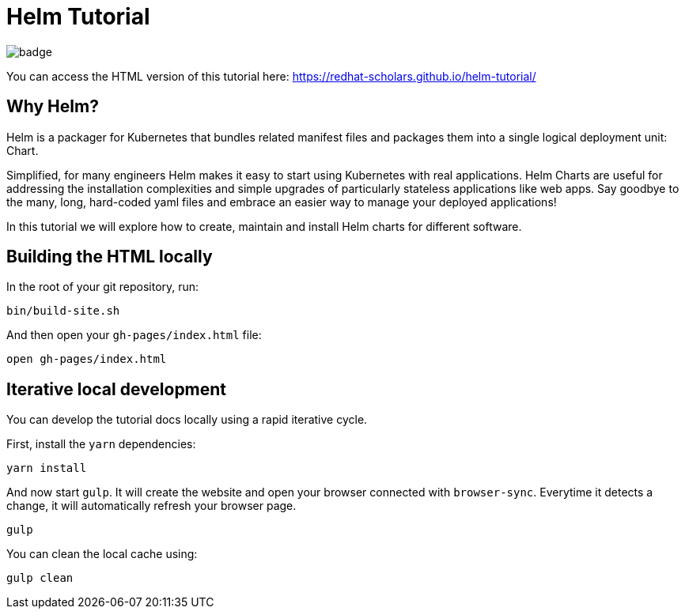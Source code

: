 = Helm Tutorial

image:https://github.com/redhat-scholars/helm-tutorial/workflows/docs/badge.svg[]


You can access the HTML version of this tutorial here: https://redhat-scholars.github.io/helm-tutorial/[window="_blank"]

== Why Helm?

Helm is a packager for Kubernetes that bundles related manifest files and packages them into a single logical deployment unit: Chart. 

Simplified, for many engineers Helm makes it easy to start using Kubernetes with real applications. Helm Charts are useful for addressing the installation complexities and simple upgrades of particularly stateless applications like web apps. Say goodbye to the many, long, hard-coded yaml files and embrace an easier way to manage your deployed applications!

In this tutorial we will explore how to create, maintain and install Helm charts for different software. 


## Building the HTML locally

In the root of your git repository, run:

```
bin/build-site.sh
```

And then open your `gh-pages/index.html` file:

```
open gh-pages/index.html
```

## Iterative local development

You can develop the tutorial docs locally using a rapid iterative cycle.

First, install the `yarn` dependencies:

[source,bash]
----
yarn install
----

And now start `gulp`. It will create the website and open your browser connected with `browser-sync`. Everytime it detects a change, it will automatically refresh your browser page.

[source,bash]
----
gulp
----

You can clean the local cache using:

[source,bash]
----
gulp clean
----